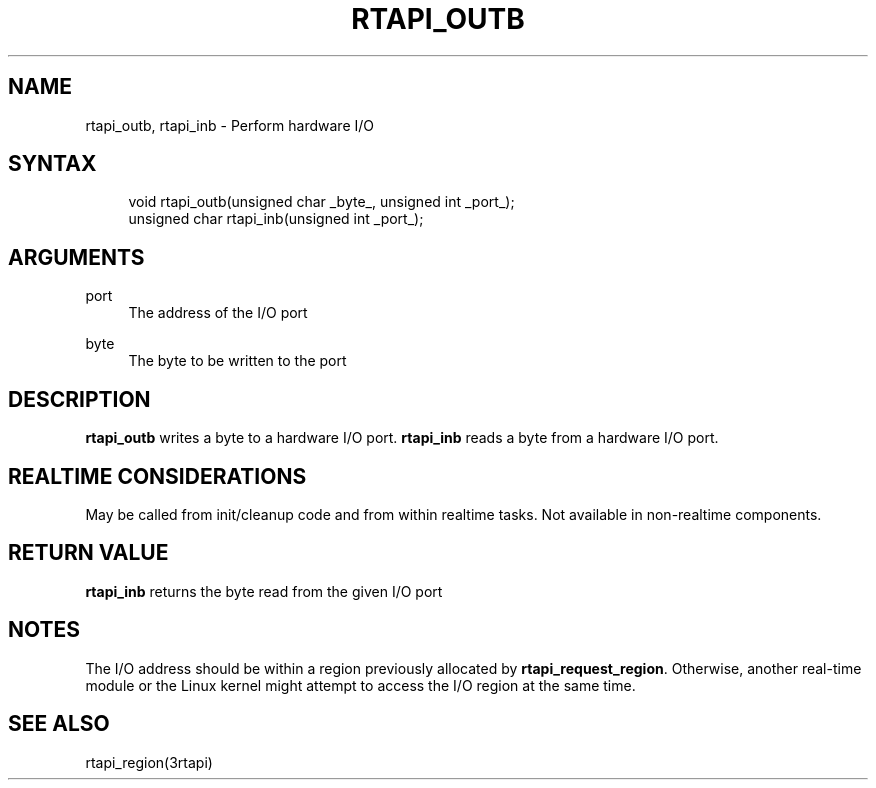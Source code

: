 '\" t
.\"     Title: rtapi_outb
.\"    Author: [FIXME: author] [see http://www.docbook.org/tdg5/en/html/author]
.\" Generator: DocBook XSL Stylesheets vsnapshot <http://docbook.sf.net/>
.\"      Date: 05/27/2025
.\"    Manual: LinuxCNC Documentation
.\"    Source: LinuxCNC
.\"  Language: English
.\"
.TH "RTAPI_OUTB" "3" "05/27/2025" "LinuxCNC" "LinuxCNC Documentation"
.\" -----------------------------------------------------------------
.\" * Define some portability stuff
.\" -----------------------------------------------------------------
.\" ~~~~~~~~~~~~~~~~~~~~~~~~~~~~~~~~~~~~~~~~~~~~~~~~~~~~~~~~~~~~~~~~~
.\" http://bugs.debian.org/507673
.\" http://lists.gnu.org/archive/html/groff/2009-02/msg00013.html
.\" ~~~~~~~~~~~~~~~~~~~~~~~~~~~~~~~~~~~~~~~~~~~~~~~~~~~~~~~~~~~~~~~~~
.ie \n(.g .ds Aq \(aq
.el       .ds Aq '
.\" -----------------------------------------------------------------
.\" * set default formatting
.\" -----------------------------------------------------------------
.\" disable hyphenation
.nh
.\" disable justification (adjust text to left margin only)
.ad l
.\" -----------------------------------------------------------------
.\" * MAIN CONTENT STARTS HERE *
.\" -----------------------------------------------------------------
.SH "NAME"
rtapi_outb, rtapi_inb \- Perform hardware I/O
.SH "SYNTAX"
.sp
.if n \{\
.RS 4
.\}
.nf
void rtapi_outb(unsigned char _byte_, unsigned int _port_);
unsigned char rtapi_inb(unsigned int _port_);
.fi
.if n \{\
.RE
.\}
.SH "ARGUMENTS"
.PP
port
.RS 4
The address of the I/O port
.RE
.PP
byte
.RS 4
The byte to be written to the port
.RE
.SH "DESCRIPTION"
.sp
\fBrtapi_outb\fR writes a byte to a hardware I/O port\&. \fBrtapi_inb\fR reads a byte from a hardware I/O port\&.
.SH "REALTIME CONSIDERATIONS"
.sp
May be called from init/cleanup code and from within realtime tasks\&. Not available in non\-realtime components\&.
.SH "RETURN VALUE"
.sp
\fBrtapi_inb\fR returns the byte read from the given I/O port
.SH "NOTES"
.sp
The I/O address should be within a region previously allocated by \fBrtapi_request_region\fR\&. Otherwise, another real\-time module or the Linux kernel might attempt to access the I/O region at the same time\&.
.SH "SEE ALSO"
.sp
rtapi_region(3rtapi)
